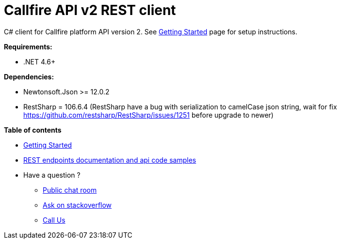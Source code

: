 = Callfire API v2 REST client

C# client for Callfire platform API version 2. See link:https://developers.callfire.com/callfire-api-client-csharp.html[Getting Started]
 page for setup instructions.

.*Requirements:*
* .NET 4.6+

.*Dependencies:*
* Newtonsoft.Json >= 12.0.2
* RestSharp = 106.6.4 (RestSharp have a bug with serialization to camelCase json string, wait for fix https://github.com/restsharp/RestSharp/issues/1251 before upgrade to newer)

.*Table of contents*
* link:https://developers.callfire.com/callfire-api-client-csharp.html[Getting Started]
* link:https://developers.callfire.com/docs.html[REST endpoints documentation and api code samples]
* Have a question ?
** link:https://developers.callfire.com/chat.html[Public chat room]
** link:http://stackoverflow.com/questions/tagged/callfire[Ask on stackoverflow]
** link:https://answers.callfire.com/hc/en-us[Call Us]
